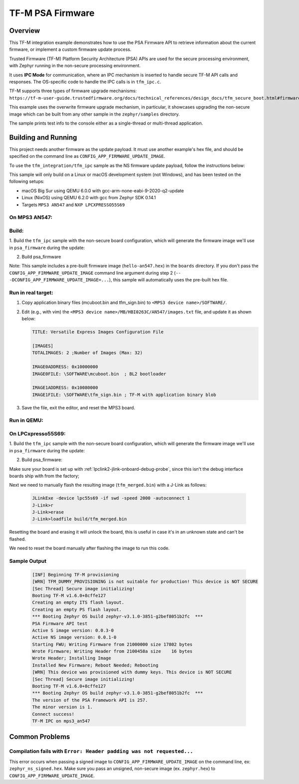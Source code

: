 .. _tfm_psa_firmware:

TF-M PSA Firmware
#################

Overview
********
This TF-M integration example demonstrates how to use the PSA Firmware API
to retrieve information about the current firmware, or implement a custom
firmware update process.

Trusted Firmware (TF-M) Platform Security Architecture (PSA) APIs
are used for the secure processing environment, with Zephyr running in the
non-secure processing environment.

It uses **IPC Mode** for communication, where an IPC mechanism is inserted to
handle secure TF-M API calls and responses. The OS-specific code to handle
the IPC calls is in ``tfm_ipc.c``.

TF-M supports three types of firmware upgrade mechanisms:
``https://tf-m-user-guide.trustedfirmware.org/docs/technical_references/design_docs/tfm_secure_boot.html#firmware-upgrade-operation``

This example uses the overwrite firmware upgrade mechanism, in particular, it showcases
upgrading the non-secure image which can be built from any other sample in the
``zephyr/samples`` directory.

The sample prints test info to the console either as a single-thread or
multi-thread application.


Building and Running
********************

This project needs another firmware as the update payload. It must use another
example's hex file, and should be specified on the command line
as ``CONFIG_APP_FIRMWARE_UPDATE_IMAGE``.

To use the ``tfm_integration/tfm_ipc`` sample as the NS firmware update
payload, follow the instructions below:

This sample will only build on a Linux or macOS development system
(not Windows), and has been tested on the following setups:

- macOS Big Sur using QEMU 6.0.0 with gcc-arm-none-eabi-9-2020-q2-update
- Linux (NixOS) using QEMU 6.2.0 with gcc from Zephyr SDK 0.14.1
- Targets ``MPS3 AN547`` and ``NXP LPCXPRESSO55S69``

On MPS3 AN547:
===============

Build:
======

1. Build the ``tfm_ipc`` sample with the non-secure board configuration, which will
generate the firmware image we'll use in ``psa_firmware`` during the update:

.. zephyr-app-commands::
   :zephyr-app: samples/tfm_integration/tfm_ipc
   :host-os: unix
   :board: mps3_an547_ns
   :goals: build
   :build-dir: build/tfm_ipc
   :compact:

2. Build psa_firmware

.. zephyr-app-commands::
   :zephyr-app: samples/tfm_integration/psa_firmware
   :host-os: unix
   :board: mps3_an547_ns
   :goals: build
   :build-dir: build/psa_firmware
   :gen-args: -DCONFIG_APP_FIRMWARE_UPDATE_IMAGE=\"full/path/to/zephyr/build/tfm_ipc/zephyr/zephyr.hex\"
   :compact:

Note:
This sample includes a pre-built firmware image (``hello-an547.hex``) in the ``boards``
directory. If you don't pass the ``CONFIG_APP_FIRMWARE_UPDATE_IMAGE`` command
line argument during step 2 (``-- -DCONFIG_APP_FIRMWARE_UPDATE_IMAGE=...``),
this sample will automatically uses the pre-built hex file.

Run in real target:
===================

1. Copy application binary files (mcuboot.bin and tfm_sign.bin) to
   ``<MPS3 device name>/SOFTWARE/``.

2. Edit (e.g., with vim) the ``<MPS3 device name>/MB/HBI0263C/AN547/images.txt``
   file, and update it as shown below:

   .. code-block:: bash

      TITLE: Versatile Express Images Configuration File

      [IMAGES]
      TOTALIMAGES: 2 ;Number of Images (Max: 32)

      IMAGE0ADDRESS: 0x10000000
      IMAGE0FILE: \SOFTWARE\mcuboot.bin  ; BL2 bootloader

      IMAGE1ADDRESS: 0x10080000
      IMAGE1FILE: \SOFTWARE\tfm_sign.bin ; TF-M with application binary blob

3. Save the file, exit the editor, and reset the MPS3 board.

Run in QEMU:
============

.. zephyr-app-commands::
   :zephyr-app: samples/tfm_integration/psa_firmware
   :host-os: unix
   :board: mps3_an547_ns
   :goals: run
   :build-dir: build/psa_firmware
   :gen-args: -DCONFIG_APP_FIRMWARE_UPDATE_IMAGE=\"full/path/to/zephyr/build/tfm_ipc/zephyr/zephyr.hex\"
   :compact:

On LPCxpresso55S69:
===================

1. Build the ``tfm_ipc`` sample with the non-secure board configuration, which will
generate the firmware image we'll use in ``psa_firmware`` during the update:

.. zephyr-app-commands::
   :zephyr-app: samples/tfm_integration/tfm_ipc
   :host-os: unix
   :board: lpcxpresso55s69_ns
   :goals: build
   :build-dir: build/tfm_ipc
   :compact:

2. Build psa_firmware:

.. zephyr-app-commands::
   :zephyr-app: samples/tfm_integration/psa_firmware
   :host-os: unix
   :board: lpcxpresso55s69_ns
   :goals: build
   :build-dir: build/psa_firmware
   :gen-args: -DCONFIG_APP_FIRMWARE_UPDATE_IMAGE=\"full/path/to/zephyr/build/tfm_ipc/zephyr/zephyr.hex\"
   :compact:

Make sure your board is set up with :ref:`lpclink2-jlink-onboard-debug-probe`,
since this isn't the debug interface boards ship with from the factory;

Next we need to manually flash the resulting image (``tfm_merged.bin``) with a
J-Link as follows:

   .. code-block:: console

      JLinkExe -device lpc55s69 -if swd -speed 2000 -autoconnect 1
      J-Link>r
      J-Link>erase
      J-Link>loadfile build/tfm_merged.bin

Resetting the board and erasing it will unlock the board, this is useful in case
it's in an unknown state and can't be flashed.

We need to reset the board manually after flashing the image to run this code.

Sample Output
=============

   .. code-block:: console

      [INF] Beginning TF-M provisioning
      [WRN] TFM_DUMMY_PROVISIONING is not suitable for production! This device is NOT SECURE
      [Sec Thread] Secure image initializing!
      Booting TF-M v1.6.0+8cffe127
      Creating an empty ITS flash layout.
      Creating an empty PS flash layout.
      *** Booting Zephyr OS build zephyr-v3.1.0-3851-g2bef8051b2fc  ***
      PSA Firmware API test
      Active S image version: 0.0.3-0
      Active NS image version: 0.0.1-0
      Starting FWU; Writing Firmware from 21000000 size 17802 bytes
      Wrote Firmware; Writing Header from 2100458a size    16 bytes
      Wrote Header; Installing Image
      Installed New Firmware; Reboot Needed; Rebooting
      [WRN] This device was provisioned with dummy keys. This device is NOT SECURE
      [Sec Thread] Secure image initializing!
      Booting TF-M v1.6.0+8cffe127
      *** Booting Zephyr OS build zephyr-v3.1.0-3851-g2bef8051b2fc  ***
      The version of the PSA Framework API is 257.
      The minor version is 1.
      Connect success!
      TF-M IPC on mps3_an547

Common Problems
***************

Compilation fails with ``Error: Header padding was not requested...``
=====================================================================

This error occurs when passing a signed image to ``CONFIG_APP_FIRMWARE_UPDATE_IMAGE``
on the command line, ex: ``zephyr_ns_signed.hex``.
Make sure you pass an unsigned, non-secure image (ex. ``zephyr.hex``) to ``CONFIG_APP_FIRMWARE_UPDATE_IMAGE``.
